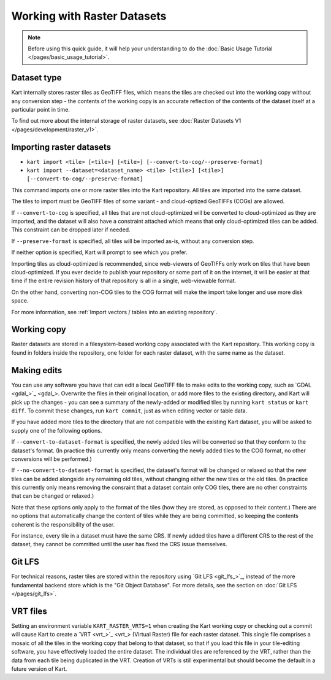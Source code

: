 Working with Raster Datasets
====================================

.. Note:: Before using this quick guide, it will help your understanding to do the :doc:`Basic Usage Tutorial </pages/basic_usage_tutorial>`.

Dataset type
~~~~~~~~~~~~
Kart internally stores raster tiles as GeoTIFF files, which means the tiles are checked out into the working copy without any conversion step - the contents of the working copy is an accurate reflection of the contents of the dataset itself at a particular point in time.

To find out more about the internal storage of raster datasets, see :doc:`Raster Datasets V1 </pages/development/raster_v1>`.

Importing raster datasets
~~~~~~~~~~~~~~~~~~~~~~~~~

- ``kart import <tile> [<tile>] [<tile>] [--convert-to-cog/--preserve-format]``
- ``kart import --dataset=<dataset_name> <tile> [<tile>] [<tile>] [--convert-to-cog/--preserve-format]``

This command imports one or more raster tiles into the Kart repository. All tiles are imported into the same dataset.

The tiles to import must be GeoTIFF files of some variant - and cloud-optized GeoTIFFs (COGs) are allowed.

If ``--convert-to-cog`` is specified, all tiles that are not cloud-optimized will be converted to cloud-optimized as they are imported, and the dataset will
also have a constraint attached which means that only cloud-optimized tiles can be added. This constraint can be dropped later if needed.

If ``--preserve-format`` is specified, all tiles will be imported as-is, without any conversion step.

If neither option is specified, Kart will prompt to see which you prefer.

Importing tiles as cloud-optimized is recommended, since web-viewers of GeoTIFFs only work on tiles that have been cloud-optimized. If you ever decide to publish your repository or some part of it on the internet, it will be easier at that time if the entire revision history of that repository is all in a single, web-viewable format.

On the other hand, converting non-COG tiles to the COG format will make the import take longer and use more disk space.

For more information, see :ref:`Import vectors / tables into an existing repository`.

Working copy
~~~~~~~~~~~~

Raster datasets are stored in a filesystem-based working copy associated with the Kart repository. This working copy is found in folders inside the repository, one folder for each raster dataset, with the same name as the dataset.

Making edits
~~~~~~~~~~~~

You can use any software you have that can edit a local GeoTIFF file to make edits to the working copy, such as `GDAL <gdal_>`_. Overwrite the files in their original location, or add more files to the existing directory, and Kart will pick up the changes - you can see a summary of the newly-added or modified tiles by running ``kart status`` or ``kart diff``. To commit these changes, run ``kart commit``, just as when editing vector or table data.

If you have added more tiles to the directory that are not compatible with the existing Kart dataset, you will be asked to supply one of the following options.

If ``--convert-to-dataset-format`` is specified, the newly added tiles will be converted so that they conform to the dataset's format. (In practice this currently only means converting the newly added tiles to the COG format, no other conversions will be performed.)

If ``--no-convert-to-dataset-format`` is specified, the dataset's format will be changed or relaxed so that the new tiles can be added alongside any remaining old tiles, without changing either the new tiles or the old tiles. (In practice this currently only means removing the consraint that a dataset contain only COG tiles, there are no other constraints that can be changed or relaxed.)

Note that these options only apply to the format of the tiles (how they are stored, as opposed to their content.) There are no options that automatically change the content of tiles while they are being committed, so keeping the contents coherent is the responsibility of the user.

For instance, every tile in a dataset must have the same CRS. If newly added tiles have a different CRS to the rest of the dataset, they cannot be committed until the user has fixed the CRS issue themselves.

Git LFS
~~~~~~~
For technical reasons, raster tiles are stored within the repository using `Git LFS <git_lfs_>`_, instead of the more fundamental backend store which is the "Git Object Database". For more details, see the section on :doc:`Git LFS </pages/git_lfs>`.

VRT files
~~~~~~~~~
Setting an environment variable ``KART_RASTER_VRTS=1`` when creating the Kart working copy or checking out a commit will cause Kart to create a `VRT <vrt_>`_ (Virtual Raster) file for each raster dataset. This single file comprises a mosaic of all the tiles in the working copy that belong to that dataset, so that if you load this file in your tile-editing software, you have effectively loaded the entire dataset. The individual tiles are referenced by the VRT, rather than the data from each tile being duplicated in the VRT. Creation of VRTs is still experimental but should become the default in a future version of Kart.

